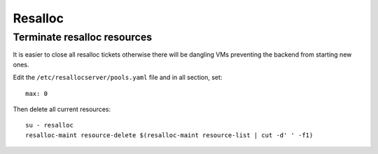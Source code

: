 .. _resalloc:

Resalloc
========


.. _`terminate_resalloc_resources`:
.. _`terminate_resalloc_vms`:

Terminate resalloc resources
----------------------------

It is easier to close all resalloc tickets otherwise there will be dangling VMs
preventing the backend from starting new ones.

Edit the ``/etc/resallocserver/pools.yaml`` file and in all section, set::

    max: 0

Then delete all current resources::

    su - resalloc
    resalloc-maint resource-delete $(resalloc-maint resource-list | cut -d' ' -f1)
